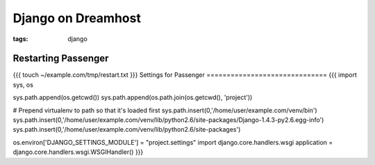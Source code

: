 Django on Dreamhost
-------------------
:tags: django 


Restarting Passenger
==============================
{{{
touch ~/example.com/tmp/restart.txt
}}}
Settings for Passenger
==============================
{{{
import sys, os

sys.path.append(os.getcwd())
sys.path.append(os.path.join(os.getcwd(), 'project'))

# Prepend virtualenv to path so that it's loaded first
sys.path.insert(0,'/home/user/example.com/venv/bin')
sys.path.insert(0,'/home/user/example.com/venv/lib/python2.6/site-packages/Django-1.4.3-py2.6.egg-info')
sys.path.insert(0,'/home/user/example.com/venv/lib/python2.6/site-packages')

os.environ['DJANGO_SETTINGS_MODULE'] = "project.settings"
import django.core.handlers.wsgi
application = django.core.handlers.wsgi.WSGIHandler()
}}}

